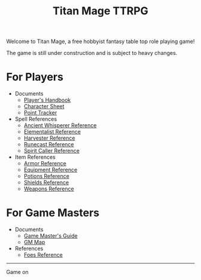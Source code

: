 #+Title: Titan Mage TTRPG
#+OPTIONS: toc:nil

Welcome to Titan Mage, a free hobbyist fantasy table top role playing game!

The game is still under construction and is subject to heavy changes.

* For Players

- Documents
  - [[./handbook.org][Player's Handbook]]
  - [[./titan-mage-character-sheet.pdf][Character Sheet]]
  - [[./titan-mage-point-tracker.pdf][Point Tracker]]
- Spell References
  - [[./ancient-whisperer-spells.html][Ancient Whisperer Reference]]
  - [[./elementalist-spells.html][Elementalist Reference]]
  - [[./harvester-spells.html][Harvester Reference]]
  - [[./runecast-spells.html][Runecast Reference]]
  - [[./spirit-caller-spells.html][Spirit Caller Reference]]
- Item References
  - [[./armor.html][Armor Reference]]
  - [[./items.html][Equipment Reference]]
  - [[./potions.html][Potions Reference]]
  - [[./shields.html][Shields Reference]]
  - [[./weapons.html][Weapons Reference]]

* For Game Masters

- Documents
  - [[./gm-guide.org][Game Master's Guide]]
  - [[./titan-mage-hex-map.pdf][GM Map]]
- References
  - [[./foes.html][Foes Reference]]

-----

#+begin_cw
Game on
#+end_cw

